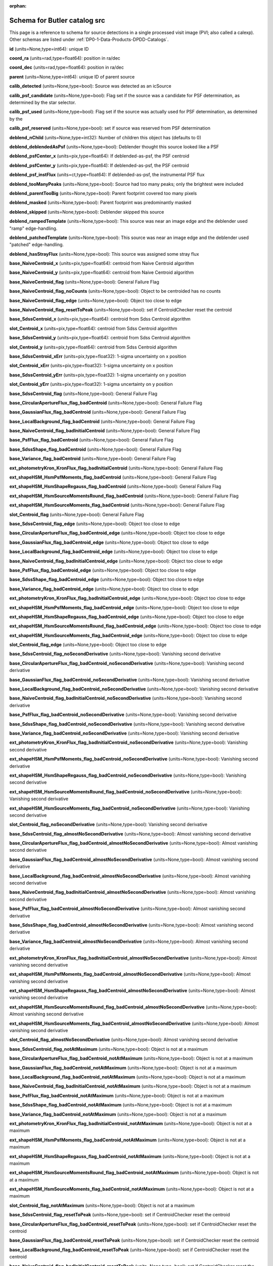 .. Review the README on instructions to contribute.
.. Review the style guide to keep a consistent approach to the documentation.
.. Static objects, such as figures, should be stored in the _static directory. Review the _static/README on instructions to contribute.
.. Do not remove the comments that describe each section. They are included to provide guidance to contributors.
.. Do not remove other content provided in the templates, such as a section. Instead, comment out the content and include comments to explain the situation. For example:
	- If a section within the template is not needed, comment out the section title and label reference. Do not delete the expected section title, reference or related comments provided from the template.
    - If a file cannot include a title (surrounded by ampersands (#)), comment out the title from the template and include a comment explaining why this is implemented (in addition to applying the ``title`` directive).

.. This is the label that can be used for cross referencing this file.
.. Recommended title label format is "Directory Name"-"Title Name"  -- Spaces should be replaced by hyphens.
.. _Data-Products-DP0-1-schema-src:
.. Each section should include a label for cross referencing to a given area.
.. Recommended format for all labels is "Title Name"-"Section Name" -- Spaces should be replaced by hyphens.
.. To reference a label that isn't associated with an reST object such as a title or figure, you must include the link and explicit title using the syntax :ref:`link text <label-name>`.
.. A warning will alert you of identical labels during the linkcheck process.

.. This file will not be included in a toctree because it is a reference page.
.. The ``orphan`` metadata field is used to suppress the "WARNING: document isn't included in any toctree."

:orphan:

#############################
Schema for Butler catalog src
#############################

.. This section should provide a brief, top-level description of the page.

This page is a reference to schema for source detections in a single processed visit image (PVI; also called a calexp).
Other schemas are listed under :ref:`DP0-1-Data-Products-DPDD-Catalogs`.

**id** (units=None,type=int64): unique ID

**coord_ra** (units=rad,type=float64): position in ra/dec

**coord_dec** (units=rad,type=float64): position in ra/dec

**parent** (units=None,type=int64): unique ID of parent source

**calib_detected** (units=None,type=bool): Source was detected as an icSource

**calib_psf_candidate** (units=None,type=bool): Flag set if the source was a candidate for PSF determination, as determined by the star selector.

**calib_psf_used** (units=None,type=bool): Flag set if the source was actually used for PSF determination, as determined by the

**calib_psf_reserved** (units=None,type=bool): set if source was reserved from PSF determination

**deblend_nChild** (units=None,type=int32): Number of children this object has (defaults to 0)

**deblend_deblendedAsPsf** (units=None,type=bool): Deblender thought this source looked like a PSF

**deblend_psfCenter_x** (units=pix,type=float64): If deblended-as-psf, the PSF centroid

**deblend_psfCenter_y** (units=pix,type=float64): If deblended-as-psf, the PSF centroid

**deblend_psf_instFlux** (units=ct,type=float64): If deblended-as-psf, the instrumental PSF flux

**deblend_tooManyPeaks** (units=None,type=bool): Source had too many peaks; only the brightest were included

**deblend_parentTooBig** (units=None,type=bool): Parent footprint covered too many pixels

**deblend_masked** (units=None,type=bool): Parent footprint was predominantly masked

**deblend_skipped** (units=None,type=bool): Deblender skipped this source

**deblend_rampedTemplate** (units=None,type=bool): This source was near an image edge and the deblender used "ramp" edge-handling.

**deblend_patchedTemplate** (units=None,type=bool): This source was near an image edge and the deblender used "patched" edge-handling.

**deblend_hasStrayFlux** (units=None,type=bool): This source was assigned some stray flux

**base_NaiveCentroid_x** (units=pix,type=float64): centroid from Naive Centroid algorithm

**base_NaiveCentroid_y** (units=pix,type=float64): centroid from Naive Centroid algorithm

**base_NaiveCentroid_flag** (units=None,type=bool): General Failure Flag

**base_NaiveCentroid_flag_noCounts** (units=None,type=bool): Object to be centroided has no counts

**base_NaiveCentroid_flag_edge** (units=None,type=bool): Object too close to edge

**base_NaiveCentroid_flag_resetToPeak** (units=None,type=bool): set if CentroidChecker reset the centroid

**base_SdssCentroid_x** (units=pix,type=float64): centroid from Sdss Centroid algorithm

**slot_Centroid_x** (units=pix,type=float64): centroid from Sdss Centroid algorithm

**base_SdssCentroid_y** (units=pix,type=float64): centroid from Sdss Centroid algorithm

**slot_Centroid_y** (units=pix,type=float64): centroid from Sdss Centroid algorithm

**base_SdssCentroid_xErr** (units=pix,type=float32): 1-sigma uncertainty on x position

**slot_Centroid_xErr** (units=pix,type=float32): 1-sigma uncertainty on x position

**base_SdssCentroid_yErr** (units=pix,type=float32): 1-sigma uncertainty on y position

**slot_Centroid_yErr** (units=pix,type=float32): 1-sigma uncertainty on y position

**base_SdssCentroid_flag** (units=None,type=bool): General Failure Flag

**base_CircularApertureFlux_flag_badCentroid** (units=None,type=bool): General Failure Flag

**base_GaussianFlux_flag_badCentroid** (units=None,type=bool): General Failure Flag

**base_LocalBackground_flag_badCentroid** (units=None,type=bool): General Failure Flag

**base_NaiveCentroid_flag_badInitialCentroid** (units=None,type=bool): General Failure Flag

**base_PsfFlux_flag_badCentroid** (units=None,type=bool): General Failure Flag

**base_SdssShape_flag_badCentroid** (units=None,type=bool): General Failure Flag

**base_Variance_flag_badCentroid** (units=None,type=bool): General Failure Flag

**ext_photometryKron_KronFlux_flag_badInitialCentroid** (units=None,type=bool): General Failure Flag

**ext_shapeHSM_HsmPsfMoments_flag_badCentroid** (units=None,type=bool): General Failure Flag

**ext_shapeHSM_HsmShapeRegauss_flag_badCentroid** (units=None,type=bool): General Failure Flag

**ext_shapeHSM_HsmSourceMomentsRound_flag_badCentroid** (units=None,type=bool): General Failure Flag

**ext_shapeHSM_HsmSourceMoments_flag_badCentroid** (units=None,type=bool): General Failure Flag

**slot_Centroid_flag** (units=None,type=bool): General Failure Flag

**base_SdssCentroid_flag_edge** (units=None,type=bool): Object too close to edge

**base_CircularApertureFlux_flag_badCentroid_edge** (units=None,type=bool): Object too close to edge

**base_GaussianFlux_flag_badCentroid_edge** (units=None,type=bool): Object too close to edge

**base_LocalBackground_flag_badCentroid_edge** (units=None,type=bool): Object too close to edge

**base_NaiveCentroid_flag_badInitialCentroid_edge** (units=None,type=bool): Object too close to edge

**base_PsfFlux_flag_badCentroid_edge** (units=None,type=bool): Object too close to edge

**base_SdssShape_flag_badCentroid_edge** (units=None,type=bool): Object too close to edge

**base_Variance_flag_badCentroid_edge** (units=None,type=bool): Object too close to edge

**ext_photometryKron_KronFlux_flag_badInitialCentroid_edge** (units=None,type=bool): Object too close to edge

**ext_shapeHSM_HsmPsfMoments_flag_badCentroid_edge** (units=None,type=bool): Object too close to edge

**ext_shapeHSM_HsmShapeRegauss_flag_badCentroid_edge** (units=None,type=bool): Object too close to edge

**ext_shapeHSM_HsmSourceMomentsRound_flag_badCentroid_edge** (units=None,type=bool): Object too close to edge

**ext_shapeHSM_HsmSourceMoments_flag_badCentroid_edge** (units=None,type=bool): Object too close to edge

**slot_Centroid_flag_edge** (units=None,type=bool): Object too close to edge

**base_SdssCentroid_flag_noSecondDerivative** (units=None,type=bool): Vanishing second derivative

**base_CircularApertureFlux_flag_badCentroid_noSecondDerivative** (units=None,type=bool): Vanishing second derivative

**base_GaussianFlux_flag_badCentroid_noSecondDerivative** (units=None,type=bool): Vanishing second derivative

**base_LocalBackground_flag_badCentroid_noSecondDerivative** (units=None,type=bool): Vanishing second derivative

**base_NaiveCentroid_flag_badInitialCentroid_noSecondDerivative** (units=None,type=bool): Vanishing second derivative

**base_PsfFlux_flag_badCentroid_noSecondDerivative** (units=None,type=bool): Vanishing second derivative

**base_SdssShape_flag_badCentroid_noSecondDerivative** (units=None,type=bool): Vanishing second derivative

**base_Variance_flag_badCentroid_noSecondDerivative** (units=None,type=bool): Vanishing second derivative

**ext_photometryKron_KronFlux_flag_badInitialCentroid_noSecondDerivative** (units=None,type=bool): Vanishing second derivative

**ext_shapeHSM_HsmPsfMoments_flag_badCentroid_noSecondDerivative** (units=None,type=bool): Vanishing second derivative

**ext_shapeHSM_HsmShapeRegauss_flag_badCentroid_noSecondDerivative** (units=None,type=bool): Vanishing second derivative

**ext_shapeHSM_HsmSourceMomentsRound_flag_badCentroid_noSecondDerivative** (units=None,type=bool): Vanishing second derivative

**ext_shapeHSM_HsmSourceMoments_flag_badCentroid_noSecondDerivative** (units=None,type=bool): Vanishing second derivative

**slot_Centroid_flag_noSecondDerivative** (units=None,type=bool): Vanishing second derivative

**base_SdssCentroid_flag_almostNoSecondDerivative** (units=None,type=bool): Almost vanishing second derivative

**base_CircularApertureFlux_flag_badCentroid_almostNoSecondDerivative** (units=None,type=bool): Almost vanishing second derivative

**base_GaussianFlux_flag_badCentroid_almostNoSecondDerivative** (units=None,type=bool): Almost vanishing second derivative

**base_LocalBackground_flag_badCentroid_almostNoSecondDerivative** (units=None,type=bool): Almost vanishing second derivative

**base_NaiveCentroid_flag_badInitialCentroid_almostNoSecondDerivative** (units=None,type=bool): Almost vanishing second derivative

**base_PsfFlux_flag_badCentroid_almostNoSecondDerivative** (units=None,type=bool): Almost vanishing second derivative

**base_SdssShape_flag_badCentroid_almostNoSecondDerivative** (units=None,type=bool): Almost vanishing second derivative

**base_Variance_flag_badCentroid_almostNoSecondDerivative** (units=None,type=bool): Almost vanishing second derivative

**ext_photometryKron_KronFlux_flag_badInitialCentroid_almostNoSecondDerivative** (units=None,type=bool): Almost vanishing second derivative

**ext_shapeHSM_HsmPsfMoments_flag_badCentroid_almostNoSecondDerivative** (units=None,type=bool): Almost vanishing second derivative

**ext_shapeHSM_HsmShapeRegauss_flag_badCentroid_almostNoSecondDerivative** (units=None,type=bool): Almost vanishing second derivative

**ext_shapeHSM_HsmSourceMomentsRound_flag_badCentroid_almostNoSecondDerivative** (units=None,type=bool): Almost vanishing second derivative

**ext_shapeHSM_HsmSourceMoments_flag_badCentroid_almostNoSecondDerivative** (units=None,type=bool): Almost vanishing second derivative

**slot_Centroid_flag_almostNoSecondDerivative** (units=None,type=bool): Almost vanishing second derivative

**base_SdssCentroid_flag_notAtMaximum** (units=None,type=bool): Object is not at a maximum

**base_CircularApertureFlux_flag_badCentroid_notAtMaximum** (units=None,type=bool): Object is not at a maximum

**base_GaussianFlux_flag_badCentroid_notAtMaximum** (units=None,type=bool): Object is not at a maximum

**base_LocalBackground_flag_badCentroid_notAtMaximum** (units=None,type=bool): Object is not at a maximum

**base_NaiveCentroid_flag_badInitialCentroid_notAtMaximum** (units=None,type=bool): Object is not at a maximum

**base_PsfFlux_flag_badCentroid_notAtMaximum** (units=None,type=bool): Object is not at a maximum

**base_SdssShape_flag_badCentroid_notAtMaximum** (units=None,type=bool): Object is not at a maximum

**base_Variance_flag_badCentroid_notAtMaximum** (units=None,type=bool): Object is not at a maximum

**ext_photometryKron_KronFlux_flag_badInitialCentroid_notAtMaximum** (units=None,type=bool): Object is not at a maximum

**ext_shapeHSM_HsmPsfMoments_flag_badCentroid_notAtMaximum** (units=None,type=bool): Object is not at a maximum

**ext_shapeHSM_HsmShapeRegauss_flag_badCentroid_notAtMaximum** (units=None,type=bool): Object is not at a maximum

**ext_shapeHSM_HsmSourceMomentsRound_flag_badCentroid_notAtMaximum** (units=None,type=bool): Object is not at a maximum

**ext_shapeHSM_HsmSourceMoments_flag_badCentroid_notAtMaximum** (units=None,type=bool): Object is not at a maximum

**slot_Centroid_flag_notAtMaximum** (units=None,type=bool): Object is not at a maximum

**base_SdssCentroid_flag_resetToPeak** (units=None,type=bool): set if CentroidChecker reset the centroid

**base_CircularApertureFlux_flag_badCentroid_resetToPeak** (units=None,type=bool): set if CentroidChecker reset the centroid

**base_GaussianFlux_flag_badCentroid_resetToPeak** (units=None,type=bool): set if CentroidChecker reset the centroid

**base_LocalBackground_flag_badCentroid_resetToPeak** (units=None,type=bool): set if CentroidChecker reset the centroid

**base_NaiveCentroid_flag_badInitialCentroid_resetToPeak** (units=None,type=bool): set if CentroidChecker reset the centroid

**base_PsfFlux_flag_badCentroid_resetToPeak** (units=None,type=bool): set if CentroidChecker reset the centroid

**base_SdssShape_flag_badCentroid_resetToPeak** (units=None,type=bool): set if CentroidChecker reset the centroid

**base_Variance_flag_badCentroid_resetToPeak** (units=None,type=bool): set if CentroidChecker reset the centroid

**ext_photometryKron_KronFlux_flag_badInitialCentroid_resetToPeak** (units=None,type=bool): set if CentroidChecker reset the centroid

**ext_shapeHSM_HsmPsfMoments_flag_badCentroid_resetToPeak** (units=None,type=bool): set if CentroidChecker reset the centroid

**ext_shapeHSM_HsmShapeRegauss_flag_badCentroid_resetToPeak** (units=None,type=bool): set if CentroidChecker reset the centroid

**ext_shapeHSM_HsmSourceMomentsRound_flag_badCentroid_resetToPeak** (units=None,type=bool): set if CentroidChecker reset the centroid

**ext_shapeHSM_HsmSourceMoments_flag_badCentroid_resetToPeak** (units=None,type=bool): set if CentroidChecker reset the centroid

**slot_Centroid_flag_resetToPeak** (units=None,type=bool): set if CentroidChecker reset the centroid

**base_SdssCentroid_flag_badError** (units=None,type=bool): Error on x and/or y position is NaN

**base_CircularApertureFlux_flag_badCentroid_badError** (units=None,type=bool): Error on x and/or y position is NaN

**base_GaussianFlux_flag_badCentroid_badError** (units=None,type=bool): Error on x and/or y position is NaN

**base_LocalBackground_flag_badCentroid_badError** (units=None,type=bool): Error on x and/or y position is NaN

**base_NaiveCentroid_flag_badInitialCentroid_badError** (units=None,type=bool): Error on x and/or y position is NaN

**base_PsfFlux_flag_badCentroid_badError** (units=None,type=bool): Error on x and/or y position is NaN

**base_SdssShape_flag_badCentroid_badError** (units=None,type=bool): Error on x and/or y position is NaN

**base_Variance_flag_badCentroid_badError** (units=None,type=bool): Error on x and/or y position is NaN

**ext_photometryKron_KronFlux_flag_badInitialCentroid_badError** (units=None,type=bool): Error on x and/or y position is NaN

**ext_shapeHSM_HsmPsfMoments_flag_badCentroid_badError** (units=None,type=bool): Error on x and/or y position is NaN

**ext_shapeHSM_HsmShapeRegauss_flag_badCentroid_badError** (units=None,type=bool): Error on x and/or y position is NaN

**ext_shapeHSM_HsmSourceMomentsRound_flag_badCentroid_badError** (units=None,type=bool): Error on x and/or y position is NaN

**ext_shapeHSM_HsmSourceMoments_flag_badCentroid_badError** (units=None,type=bool): Error on x and/or y position is NaN

**slot_Centroid_flag_badError** (units=None,type=bool): Error on x and/or y position is NaN

**base_Blendedness_old** (units=None,type=float64): Blendedness from dot products: (child.dot(parent)/child.dot(child) - 1)

**base_Blendedness_raw** (units=None,type=float64): Measure of how much the flux is affected by neighbors: (1 - child_instFlux/parent_instFlux).  Operates on the "raw" pixel values.

**base_Blendedness_raw_child_instFlux** (units=ct,type=float64): Instrumental flux of the child, measured with a Gaussian weight matched to the child.  Operates on the "raw" pixel values.

**base_Blendedness_raw_parent_instFlux** (units=ct,type=float64): Instrumental flux of the parent, measured with a Gaussian weight matched to the child.  Operates on the "raw" pixel values.

**base_Blendedness_abs** (units=None,type=float64): Measure of how much the flux is affected by neighbors: (1 - child_instFlux/parent_instFlux).  Operates on the absolute value of the pixels to try to obtain a "de-noised" value.  See section 4.9.11 of Bosch et al. 2018, PASJ, 70, S5 for details.

**base_Blendedness_abs_child_instFlux** (units=ct,type=float64): Instrumental flux of the child, measured with a Gaussian weight matched to the child.  Operates on the absolute value of the pixels to try to obtain a "de-noised" value.  See section 4.9.11 of Bosch et al. 2018, PASJ, 70, S5 for details.

**base_Blendedness_abs_parent_instFlux** (units=ct,type=float64): Instrumental flux of the parent, measured with a Gaussian weight matched to the child.  Operates on the absolute value of the pixels to try to obtain a "de-noised" value.  See section 4.9.11 of Bosch et al. 2018, PASJ, 70, S5 for details.

**base_Blendedness_raw_child_xx** (units=pix2,type=float64): Shape of the child, measured with a Gaussian weight matched to the child.  Operates on the "raw" pixel values.

**base_Blendedness_raw_child_yy** (units=pix2,type=float64): Shape of the child, measured with a Gaussian weight matched to the child.  Operates on the "raw" pixel values.

**base_Blendedness_raw_child_xy** (units=pix2,type=float64): Shape of the child, measured with a Gaussian weight matched to the child.  Operates on the "raw" pixel values.

**base_Blendedness_raw_parent_xx** (units=pix2,type=float64): Shape of the parent, measured with a Gaussian weight matched to the child.  Operates on the "raw" pixel values.

**base_Blendedness_raw_parent_yy** (units=pix2,type=float64): Shape of the parent, measured with a Gaussian weight matched to the child.  Operates on the "raw" pixel values.

**base_Blendedness_raw_parent_xy** (units=pix2,type=float64): Shape of the parent, measured with a Gaussian weight matched to the child.  Operates on the "raw" pixel values.

**base_Blendedness_abs_child_xx** (units=pix2,type=float64): Shape of the child, measured with a Gaussian weight matched to the child.  Operates on the absolute value of the pixels to try to obtain a "de-noised" value.  See section 4.9.11 of Bosch et al. 2018, PASJ, 70, S5 for details.

**base_Blendedness_abs_child_yy** (units=pix2,type=float64): Shape of the child, measured with a Gaussian weight matched to the child.  Operates on the absolute value of the pixels to try to obtain a "de-noised" value.  See section 4.9.11 of Bosch et al. 2018, PASJ, 70, S5 for details.

**base_Blendedness_abs_child_xy** (units=pix2,type=float64): Shape of the child, measured with a Gaussian weight matched to the child.  Operates on the absolute value of the pixels to try to obtain a "de-noised" value.  See section 4.9.11 of Bosch et al. 2018, PASJ, 70, S5 for details.

**base_Blendedness_abs_parent_xx** (units=pix2,type=float64): Shape of the parent, measured with a Gaussian weight matched to the child.  Operates on the absolute value of the pixels to try to obtain a "de-noised" value.  See section 4.9.11 of Bosch et al. 2018, PASJ, 70, S5 for details.

**base_Blendedness_abs_parent_yy** (units=pix2,type=float64): Shape of the parent, measured with a Gaussian weight matched to the child.  Operates on the absolute value of the pixels to try to obtain a "de-noised" value.  See section 4.9.11 of Bosch et al. 2018, PASJ, 70, S5 for details.

**base_Blendedness_abs_parent_xy** (units=pix2,type=float64): Shape of the parent, measured with a Gaussian weight matched to the child.  Operates on the absolute value of the pixels to try to obtain a "de-noised" value.  See section 4.9.11 of Bosch et al. 2018, PASJ, 70, S5 for details.

**base_Blendedness_flag** (units=None,type=bool): General Failure Flag

**base_Blendedness_flag_noCentroid** (units=None,type=bool): Object has no centroid

**base_Blendedness_flag_noShape** (units=None,type=bool): Object has no shape

**base_FPPosition_x** (units=mm,type=float64): Position on the focal plane

**base_FPPosition_y** (units=mm,type=float64): Position on the focal plane

**base_FPPosition_flag** (units=None,type=bool): Set to True for any fatal failure

**base_FPPosition_missingDetector_flag** (units=None,type=bool): Set to True if detector object is missing

**base_Jacobian_value** (units=None,type=float64): Jacobian correction

**base_Jacobian_flag** (units=None,type=bool): Set to 1 for any fatal failure

**base_SdssShape_xx** (units=pix2,type=float64): elliptical Gaussian adaptive moments

**base_SdssShape_yy** (units=pix2,type=float64): elliptical Gaussian adaptive moments

**base_SdssShape_xy** (units=pix2,type=float64): elliptical Gaussian adaptive moments

**base_SdssShape_xxErr** (units=pix2,type=float32): Standard deviation of xx moment

**base_SdssShape_yyErr** (units=pix2,type=float32): Standard deviation of yy moment

**base_SdssShape_xyErr** (units=pix2,type=float32): Standard deviation of xy moment

**base_SdssShape_x** (units=pix,type=float64): elliptical Gaussian adaptive moments

**base_SdssShape_y** (units=pix,type=float64): elliptical Gaussian adaptive moments

**base_SdssShape_instFlux** (units=ct,type=float64): elliptical Gaussian adaptive moments

**base_SdssShape_instFluxErr** (units=ct,type=float64): 1-sigma instFlux uncertainty

**base_SdssShape_psf_xx** (units=pix2,type=float64): adaptive moments of the PSF model at the object position

**base_SdssShape_psf_yy** (units=pix2,type=float64): adaptive moments of the PSF model at the object position

**base_SdssShape_psf_xy** (units=pix2,type=float64): adaptive moments of the PSF model at the object position

**base_SdssShape_instFlux_xx_Cov** (units=ct pix2,type=float32): uncertainty covariance between base_SdssShape_instFlux and base_SdssShape_xx

**base_SdssShape_instFlux_yy_Cov** (units=ct pix2,type=float32): uncertainty covariance between base_SdssShape_instFlux and base_SdssShape_yy

**base_SdssShape_instFlux_xy_Cov** (units=ct pix2,type=float32): uncertainty covariance between base_SdssShape_instFlux and base_SdssShape_xy

**base_SdssShape_flag** (units=None,type=bool): General Failure Flag

**base_SdssShape_flag_unweightedBad** (units=None,type=bool): Both weighted and unweighted moments were invalid

**base_SdssShape_flag_unweighted** (units=None,type=bool): Weighted moments converged to an invalid value; using unweighted moments

**base_SdssShape_flag_shift** (units=None,type=bool): centroid shifted by more than the maximum allowed amount

**base_SdssShape_flag_maxIter** (units=None,type=bool): Too many iterations in adaptive moments

**base_SdssShape_flag_psf** (units=None,type=bool): Failure in measuring PSF model shape

**ext_shapeHSM_HsmPsfMoments_x** (units=pix,type=float64): HSM Centroid

**slot_PsfShape_x** (units=pix,type=float64): HSM Centroid

**ext_shapeHSM_HsmPsfMoments_y** (units=pix,type=float64): HSM Centroid

**slot_PsfShape_y** (units=pix,type=float64): HSM Centroid

**ext_shapeHSM_HsmPsfMoments_xx** (units=pix2,type=float64): HSM moments

**slot_PsfShape_xx** (units=pix2,type=float64): HSM moments

**ext_shapeHSM_HsmPsfMoments_yy** (units=pix2,type=float64): HSM moments

**slot_PsfShape_yy** (units=pix2,type=float64): HSM moments

**ext_shapeHSM_HsmPsfMoments_xy** (units=pix2,type=float64): HSM moments

**slot_PsfShape_xy** (units=pix2,type=float64): HSM moments

**ext_shapeHSM_HsmPsfMoments_flag** (units=None,type=bool): general failure flag, set if anything went wrong

**slot_PsfShape_flag** (units=None,type=bool): general failure flag, set if anything went wrong

**ext_shapeHSM_HsmPsfMoments_flag_no_pixels** (units=None,type=bool): no pixels to measure

**slot_PsfShape_flag_no_pixels** (units=None,type=bool): no pixels to measure

**ext_shapeHSM_HsmPsfMoments_flag_not_contained** (units=None,type=bool): center not contained in footprint bounding box

**slot_PsfShape_flag_not_contained** (units=None,type=bool): center not contained in footprint bounding box

**ext_shapeHSM_HsmPsfMoments_flag_parent_source** (units=None,type=bool): parent source, ignored

**slot_PsfShape_flag_parent_source** (units=None,type=bool): parent source, ignored

**ext_shapeHSM_HsmShapeRegauss_e1** (units=None,type=float64): PSF-corrected shear using Hirata & Seljak (2003) ''regaussianization

**ext_shapeHSM_HsmShapeRegauss_e2** (units=None,type=float64): PSF-corrected shear using Hirata & Seljak (2003) ''regaussianization

**ext_shapeHSM_HsmShapeRegauss_sigma** (units=None,type=float64): PSF-corrected shear using Hirata & Seljak (2003) ''regaussianization

**ext_shapeHSM_HsmShapeRegauss_resolution** (units=None,type=float64): resolution factor (0=unresolved, 1=resolved)

**ext_shapeHSM_HsmShapeRegauss_flag** (units=None,type=bool): general failure flag, set if anything went wrong

**ext_shapeHSM_HsmShapeRegauss_flag_no_pixels** (units=None,type=bool): no pixels to measure

**ext_shapeHSM_HsmShapeRegauss_flag_not_contained** (units=None,type=bool): center not contained in footprint bounding box

**ext_shapeHSM_HsmShapeRegauss_flag_parent_source** (units=None,type=bool): parent source, ignored

**ext_shapeHSM_HsmShapeRegauss_flag_galsim** (units=None,type=bool): GalSim failure

**ext_shapeHSM_HsmSourceMoments_x** (units=pix,type=float64): HSM Centroid

**slot_Shape_x** (units=pix,type=float64): HSM Centroid

**ext_shapeHSM_HsmSourceMoments_y** (units=pix,type=float64): HSM Centroid

**slot_Shape_y** (units=pix,type=float64): HSM Centroid

**ext_shapeHSM_HsmSourceMoments_xx** (units=pix2,type=float64): HSM moments

**slot_Shape_xx** (units=pix2,type=float64): HSM moments

**ext_shapeHSM_HsmSourceMoments_yy** (units=pix2,type=float64): HSM moments

**slot_Shape_yy** (units=pix2,type=float64): HSM moments

**ext_shapeHSM_HsmSourceMoments_xy** (units=pix2,type=float64): HSM moments

**slot_Shape_xy** (units=pix2,type=float64): HSM moments

**ext_shapeHSM_HsmSourceMoments_flag** (units=None,type=bool): general failure flag, set if anything went wrong

**base_GaussianFlux_flag_badShape** (units=None,type=bool): general failure flag, set if anything went wrong

**slot_Shape_flag** (units=None,type=bool): general failure flag, set if anything went wrong

**ext_shapeHSM_HsmSourceMoments_flag_no_pixels** (units=None,type=bool): no pixels to measure

**base_GaussianFlux_flag_badShape_no_pixels** (units=None,type=bool): no pixels to measure

**slot_Shape_flag_no_pixels** (units=None,type=bool): no pixels to measure

**ext_shapeHSM_HsmSourceMoments_flag_not_contained** (units=None,type=bool): center not contained in footprint bounding box

**base_GaussianFlux_flag_badShape_not_contained** (units=None,type=bool): center not contained in footprint bounding box

**slot_Shape_flag_not_contained** (units=None,type=bool): center not contained in footprint bounding box

**ext_shapeHSM_HsmSourceMoments_flag_parent_source** (units=None,type=bool): parent source, ignored

**base_GaussianFlux_flag_badShape_parent_source** (units=None,type=bool): parent source, ignored

**slot_Shape_flag_parent_source** (units=None,type=bool): parent source, ignored

**ext_shapeHSM_HsmSourceMomentsRound_x** (units=pix,type=float64): HSM Centroid

**slot_ShapeRound_x** (units=pix,type=float64): HSM Centroid

**ext_shapeHSM_HsmSourceMomentsRound_y** (units=pix,type=float64): HSM Centroid

**slot_ShapeRound_y** (units=pix,type=float64): HSM Centroid

**ext_shapeHSM_HsmSourceMomentsRound_xx** (units=pix2,type=float64): HSM moments

**slot_ShapeRound_xx** (units=pix2,type=float64): HSM moments

**ext_shapeHSM_HsmSourceMomentsRound_yy** (units=pix2,type=float64): HSM moments

**slot_ShapeRound_yy** (units=pix2,type=float64): HSM moments

**ext_shapeHSM_HsmSourceMomentsRound_xy** (units=pix2,type=float64): HSM moments

**slot_ShapeRound_xy** (units=pix2,type=float64): HSM moments

**ext_shapeHSM_HsmSourceMomentsRound_flag** (units=None,type=bool): general failure flag, set if anything went wrong

**slot_ShapeRound_flag** (units=None,type=bool): general failure flag, set if anything went wrong

**ext_shapeHSM_HsmSourceMomentsRound_flag_no_pixels** (units=None,type=bool): no pixels to measure

**slot_ShapeRound_flag_no_pixels** (units=None,type=bool): no pixels to measure

**ext_shapeHSM_HsmSourceMomentsRound_flag_not_contained** (units=None,type=bool): center not contained in footprint bounding box

**slot_ShapeRound_flag_not_contained** (units=None,type=bool): center not contained in footprint bounding box

**ext_shapeHSM_HsmSourceMomentsRound_flag_parent_source** (units=None,type=bool): parent source, ignored

**slot_ShapeRound_flag_parent_source** (units=None,type=bool): parent source, ignored

**ext_shapeHSM_HsmSourceMomentsRound_Flux** (units=None,type=float32): HSM flux

**slot_ShapeRound_Flux** (units=None,type=float32): HSM flux

**base_CircularApertureFlux_3_0_instFlux** (units=ct,type=float64): instFlux within 3.000000-pixel aperture

**base_CircularApertureFlux_3_0_instFluxErr** (units=ct,type=float64): 1-sigma instFlux uncertainty

**base_CircularApertureFlux_3_0_flag** (units=None,type=bool): General Failure Flag

**base_CircularApertureFlux_3_0_flag_apertureTruncated** (units=None,type=bool): aperture did not fit within measurement image

**base_CircularApertureFlux_3_0_flag_sincCoeffsTruncated** (units=None,type=bool): full sinc coefficient image did not fit within measurement image

**base_CircularApertureFlux_4_5_instFlux** (units=ct,type=float64): instFlux within 4.500000-pixel aperture

**base_CircularApertureFlux_4_5_instFluxErr** (units=ct,type=float64): 1-sigma instFlux uncertainty

**base_CircularApertureFlux_4_5_flag** (units=None,type=bool): General Failure Flag

**base_CircularApertureFlux_4_5_flag_apertureTruncated** (units=None,type=bool): aperture did not fit within measurement image

**base_CircularApertureFlux_4_5_flag_sincCoeffsTruncated** (units=None,type=bool): full sinc coefficient image did not fit within measurement image

**base_CircularApertureFlux_6_0_instFlux** (units=ct,type=float64): instFlux within 6.000000-pixel aperture

**base_CircularApertureFlux_6_0_instFluxErr** (units=ct,type=float64): 1-sigma instFlux uncertainty

**base_CircularApertureFlux_6_0_flag** (units=None,type=bool): General Failure Flag

**base_CircularApertureFlux_6_0_flag_apertureTruncated** (units=None,type=bool): aperture did not fit within measurement image

**base_CircularApertureFlux_6_0_flag_sincCoeffsTruncated** (units=None,type=bool): full sinc coefficient image did not fit within measurement image

**base_CircularApertureFlux_9_0_instFlux** (units=ct,type=float64): instFlux within 9.000000-pixel aperture

**base_CircularApertureFlux_9_0_instFluxErr** (units=ct,type=float64): 1-sigma instFlux uncertainty

**base_CircularApertureFlux_9_0_flag** (units=None,type=bool): General Failure Flag

**base_CircularApertureFlux_9_0_flag_apertureTruncated** (units=None,type=bool): aperture did not fit within measurement image

**base_CircularApertureFlux_9_0_flag_sincCoeffsTruncated** (units=None,type=bool): full sinc coefficient image did not fit within measurement image

**base_CircularApertureFlux_12_0_instFlux** (units=ct,type=float64): instFlux within 12.000000-pixel aperture

**slot_ApFlux_instFlux** (units=ct,type=float64): instFlux within 12.000000-pixel aperture

**slot_CalibFlux_instFlux** (units=ct,type=float64): instFlux within 12.000000-pixel aperture

**base_CircularApertureFlux_12_0_instFluxErr** (units=ct,type=float64): 1-sigma instFlux uncertainty

**slot_ApFlux_instFluxErr** (units=ct,type=float64): 1-sigma instFlux uncertainty

**slot_CalibFlux_instFluxErr** (units=ct,type=float64): 1-sigma instFlux uncertainty

**base_CircularApertureFlux_12_0_flag** (units=None,type=bool): General Failure Flag

**slot_ApFlux_flag** (units=None,type=bool): General Failure Flag

**slot_CalibFlux_flag** (units=None,type=bool): General Failure Flag

**base_CircularApertureFlux_12_0_flag_apertureTruncated** (units=None,type=bool): aperture did not fit within measurement image

**slot_ApFlux_flag_apertureTruncated** (units=None,type=bool): aperture did not fit within measurement image

**slot_CalibFlux_flag_apertureTruncated** (units=None,type=bool): aperture did not fit within measurement image

**base_CircularApertureFlux_12_0_flag_sincCoeffsTruncated** (units=None,type=bool): full sinc coefficient image did not fit within measurement image

**slot_ApFlux_flag_sincCoeffsTruncated** (units=None,type=bool): full sinc coefficient image did not fit within measurement image

**slot_CalibFlux_flag_sincCoeffsTruncated** (units=None,type=bool): full sinc coefficient image did not fit within measurement image

**base_CircularApertureFlux_17_0_instFlux** (units=ct,type=float64): instFlux within 17.000000-pixel aperture

**base_CircularApertureFlux_17_0_instFluxErr** (units=ct,type=float64): 1-sigma instFlux uncertainty

**base_CircularApertureFlux_17_0_flag** (units=None,type=bool): General Failure Flag

**base_CircularApertureFlux_17_0_flag_apertureTruncated** (units=None,type=bool): aperture did not fit within measurement image

**base_CircularApertureFlux_25_0_instFlux** (units=ct,type=float64): instFlux within 25.000000-pixel aperture

**base_CircularApertureFlux_25_0_instFluxErr** (units=ct,type=float64): 1-sigma instFlux uncertainty

**base_CircularApertureFlux_25_0_flag** (units=None,type=bool): General Failure Flag

**base_CircularApertureFlux_25_0_flag_apertureTruncated** (units=None,type=bool): aperture did not fit within measurement image

**base_CircularApertureFlux_35_0_instFlux** (units=ct,type=float64): instFlux within 35.000000-pixel aperture

**base_CircularApertureFlux_35_0_instFluxErr** (units=ct,type=float64): 1-sigma instFlux uncertainty

**base_CircularApertureFlux_35_0_flag** (units=None,type=bool): General Failure Flag

**base_CircularApertureFlux_35_0_flag_apertureTruncated** (units=None,type=bool): aperture did not fit within measurement image

**base_CircularApertureFlux_50_0_instFlux** (units=ct,type=float64): instFlux within 50.000000-pixel aperture

**base_CircularApertureFlux_50_0_instFluxErr** (units=ct,type=float64): 1-sigma instFlux uncertainty

**base_CircularApertureFlux_50_0_flag** (units=None,type=bool): General Failure Flag

**base_CircularApertureFlux_50_0_flag_apertureTruncated** (units=None,type=bool): aperture did not fit within measurement image

**base_CircularApertureFlux_70_0_instFlux** (units=ct,type=float64): instFlux within 70.000000-pixel aperture

**base_CircularApertureFlux_70_0_instFluxErr** (units=ct,type=float64): 1-sigma instFlux uncertainty

**base_CircularApertureFlux_70_0_flag** (units=None,type=bool): General Failure Flag

**base_CircularApertureFlux_70_0_flag_apertureTruncated** (units=None,type=bool): aperture did not fit within measurement image

**base_GaussianFlux_instFlux** (units=ct,type=float64): instFlux from Gaussian Flux algorithm

**slot_GaussianFlux_instFlux** (units=ct,type=float64): instFlux from Gaussian Flux algorithm

**slot_ModelFlux_instFlux** (units=ct,type=float64): instFlux from Gaussian Flux algorithm

**base_GaussianFlux_instFluxErr** (units=ct,type=float64): 1-sigma instFlux uncertainty

**slot_GaussianFlux_instFluxErr** (units=ct,type=float64): 1-sigma instFlux uncertainty

**slot_ModelFlux_instFluxErr** (units=ct,type=float64): 1-sigma instFlux uncertainty

**base_GaussianFlux_flag** (units=None,type=bool): General Failure Flag

**slot_GaussianFlux_flag** (units=None,type=bool): General Failure Flag

**slot_ModelFlux_flag** (units=None,type=bool): General Failure Flag

**base_LocalBackground_instFlux** (units=ct,type=float64): background in annulus around source

**base_LocalBackground_instFluxErr** (units=ct,type=float64): 1-sigma instFlux uncertainty

**base_LocalBackground_flag** (units=None,type=bool): General Failure Flag

**base_LocalBackground_flag_noGoodPixels** (units=None,type=bool): no good pixels in the annulus

**base_LocalBackground_flag_noPsf** (units=None,type=bool): no PSF provided

**base_PixelFlags_flag** (units=None,type=bool): General failure flag, set if anything went wrong

**base_PixelFlags_flag_offimage** (units=None,type=bool): Source center is off image

**base_PixelFlags_flag_edge** (units=None,type=bool): Source is outside usable exposure region (masked EDGE or NO_DATA)

**base_PixelFlags_flag_interpolated** (units=None,type=bool): Interpolated pixel in the Source footprint

**base_PixelFlags_flag_saturated** (units=None,type=bool): Saturated pixel in the Source footprint

**base_PixelFlags_flag_cr** (units=None,type=bool): Cosmic ray in the Source footprint

**base_PixelFlags_flag_bad** (units=None,type=bool): Bad pixel in the Source footprint

**base_PixelFlags_flag_suspect** (units=None,type=bool): Source''s footprint includes suspect pixels

**base_PixelFlags_flag_interpolatedCenter** (units=None,type=bool): Interpolated pixel in the Source center

**base_PixelFlags_flag_saturatedCenter** (units=None,type=bool): Saturated pixel in the Source center

**base_PixelFlags_flag_crCenter** (units=None,type=bool): Cosmic ray in the Source center

**base_PixelFlags_flag_suspectCenter** (units=None,type=bool): Source''s center is close to suspect pixels

**base_PsfFlux_instFlux** (units=ct,type=float64): instFlux derived from linear least-squares fit of PSF model

**slot_PsfFlux_instFlux** (units=ct,type=float64): instFlux derived from linear least-squares fit of PSF model

**base_PsfFlux_instFluxErr** (units=ct,type=float64): 1-sigma instFlux uncertainty

**slot_PsfFlux_instFluxErr** (units=ct,type=float64): 1-sigma instFlux uncertainty

**base_PsfFlux_area** (units=pix,type=float32): effective area of PSF

**slot_PsfFlux_area** (units=pix,type=float32): effective area of PSF

**base_PsfFlux_flag** (units=None,type=bool): General Failure Flag

**slot_PsfFlux_flag** (units=None,type=bool): General Failure Flag

**base_PsfFlux_flag_noGoodPixels** (units=None,type=bool): not enough non-rejected pixels in data to attempt the fit

**slot_PsfFlux_flag_noGoodPixels** (units=None,type=bool): not enough non-rejected pixels in data to attempt the fit

**base_PsfFlux_flag_edge** (units=None,type=bool): object was too close to the edge of the image to use the full PSF model

**slot_PsfFlux_flag_edge** (units=None,type=bool): object was too close to the edge of the image to use the full PSF model

**base_Variance_flag** (units=None,type=bool): Set for any fatal failure

**base_Variance_value** (units=None,type=float64): Variance at object position

**base_Variance_flag_emptyFootprint** (units=None,type=bool): Set to True when the footprint has no usable pixels

**ext_photometryKron_KronFlux_instFlux** (units=ct,type=float64): flux from Kron Flux algorithm

**ext_photometryKron_KronFlux_instFluxErr** (units=ct,type=float64): 1-sigma instFlux uncertainty

**ext_photometryKron_KronFlux_radius** (units=None,type=float32): Kron radius (sqrt(a*b))

**ext_photometryKron_KronFlux_radius_for_radius** (units=None,type=float32): radius used to estimate <radius> (sqrt(a*b))

**ext_photometryKron_KronFlux_psf_radius** (units=None,type=float32): Radius of PSF

**ext_photometryKron_KronFlux_flag** (units=None,type=bool): general failure flag, set if anything went wrong

**ext_photometryKron_KronFlux_flag_edge** (units=None,type=bool): bad measurement due to image edge

**ext_photometryKron_KronFlux_flag_bad_shape_no_psf** (units=None,type=bool): bad shape and no PSF

**ext_photometryKron_KronFlux_flag_no_minimum_radius** (units=None,type=bool): minimum radius could not enforced: no minimum value or PSF

**ext_photometryKron_KronFlux_flag_no_fallback_radius** (units=None,type=bool): no minimum radius and no PSF provided

**ext_photometryKron_KronFlux_flag_bad_radius** (units=None,type=bool): bad Kron radius

**ext_photometryKron_KronFlux_flag_used_minimum_radius** (units=None,type=bool): used the minimum radius for the Kron aperture

**ext_photometryKron_KronFlux_flag_used_psf_radius** (units=None,type=bool): used the PSF Kron radius for the Kron aperture

**ext_photometryKron_KronFlux_flag_small_radius** (units=None,type=bool): measured Kron radius was smaller than that of the PSF

**ext_photometryKron_KronFlux_flag_bad_shape** (units=None,type=bool): shape for measuring Kron radius is bad; used PSF shape

**base_GaussianFlux_apCorr** (units=None,type=float64): aperture correction applied to base_GaussianFlux

**slot_GaussianFlux_apCorr** (units=None,type=float64): aperture correction applied to base_GaussianFlux

**slot_ModelFlux_apCorr** (units=None,type=float64): aperture correction applied to base_GaussianFlux

**base_GaussianFlux_apCorrErr** (units=None,type=float64): standard deviation of aperture correction applied to base_GaussianFlux

**slot_GaussianFlux_apCorrErr** (units=None,type=float64): standard deviation of aperture correction applied to base_GaussianFlux

**slot_ModelFlux_apCorrErr** (units=None,type=float64): standard deviation of aperture correction applied to base_GaussianFlux

**base_GaussianFlux_flag_apCorr** (units=None,type=bool): set if unable to aperture correct base_GaussianFlux

**slot_GaussianFlux_flag_apCorr** (units=None,type=bool): set if unable to aperture correct base_GaussianFlux

**slot_ModelFlux_flag_apCorr** (units=None,type=bool): set if unable to aperture correct base_GaussianFlux

**base_PsfFlux_apCorr** (units=None,type=float64): aperture correction applied to base_PsfFlux

**slot_PsfFlux_apCorr** (units=None,type=float64): aperture correction applied to base_PsfFlux

**base_PsfFlux_apCorrErr** (units=None,type=float64): standard deviation of aperture correction applied to base_PsfFlux

**slot_PsfFlux_apCorrErr** (units=None,type=float64): standard deviation of aperture correction applied to base_PsfFlux

**base_PsfFlux_flag_apCorr** (units=None,type=bool): set if unable to aperture correct base_PsfFlux

**slot_PsfFlux_flag_apCorr** (units=None,type=bool): set if unable to aperture correct base_PsfFlux

**ext_photometryKron_KronFlux_apCorr** (units=None,type=float64): aperture correction applied to ext_photometryKron_KronFlux

**ext_photometryKron_KronFlux_apCorrErr** (units=None,type=float64): standard deviation of aperture correction applied to ext_photometryKron_KronFlux

**ext_photometryKron_KronFlux_flag_apCorr** (units=None,type=bool): set if unable to aperture correct ext_photometryKron_KronFlux

**base_ClassificationExtendedness_value** (units=None,type=float64): Set to 1 for extended sources, 0 for point sources.

**base_ClassificationExtendedness_flag** (units=None,type=bool): Set to 1 for any fatal failure.

**base_FootprintArea_value** (units=pix,type=int32): Number of pixels in the source''s detection footprint.

**calib_astrometry_used** (units=None,type=bool): set if source was used in astrometric calibration

**calib_photometry_used** (units=None,type=bool): set if source was used in photometric calibration

**calib_photometry_reserved** (units=None,type=bool): set if source was reserved from photometric calibration

**base_localPhotoCalib** (units=None,type=float64): Local approximation of the PhotoCalib calibration factor at the location of the src.

**base_localPhotoCalibErr** (units=None,type=float64): Error on the local approximation of the PhotoCalib calibration factor at the location of the src.

**base_CDMatrix_1_1** (units=None,type=float64): (1, 1) element of the CDMatrix for the linear approximation of the WCS at the src location.

**base_CDMatrix_1_2** (units=None,type=float64): (1, 2) element of the CDMatrix for the linear approximation of the WCS at the src location.

**base_CDMatrix_2_1** (units=None,type=float64): (2, 1) element of the CDMatrix for the linear approximation of the WCS at the src location.

**base_CDMatrix_2_2** (units=None,type=float64): (2, 2) element of the CDMatrix for the linear approximation of the WCS at the src location.
